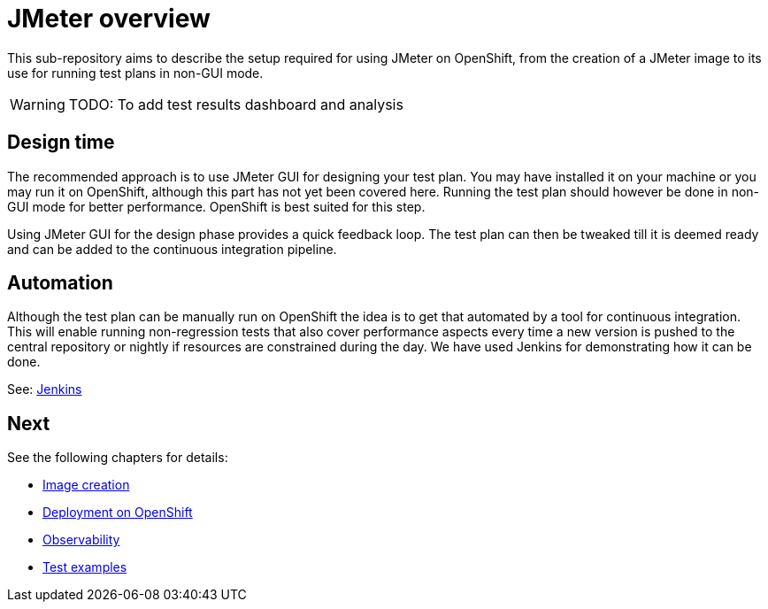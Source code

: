 = JMeter overview
ifdef::env-github[]
:tip-caption: :bulb:
:note-caption: :information_source:
:important-caption: :heavy_exclamation_mark:
:caution-caption: :fire:
:warning-caption: :warning:
endif::[]
ifndef::env-github[]
:imagesdir: ./
endif::[]
:toc:
:toc-placement!:

This sub-repository aims to describe the setup required for using JMeter on OpenShift, from the creation of a JMeter image to its use for running test plans in non-GUI mode.

[WARNING]
====
TODO: To add test results dashboard and analysis
====

== Design time

The recommended approach is to use JMeter GUI for designing your test plan. You may have installed it on your machine or you may run it on OpenShift, although this part has not yet been covered here. Running the test plan should however be done in non-GUI mode for better performance. OpenShift is best suited for this step.
// To run JMeter in GUI mode it should be started with the required parameter, a route should be created so that it is externally accessible. Extraction of the jmx file should also be documented.

Using JMeter GUI for the design phase provides a quick feedback loop. The test plan can then be tweaked till it is deemed ready and can be added to the continuous integration pipeline.

== Automation

Although the test plan can be manually run on OpenShift the idea is to get that automated by a tool for continuous integration. This will enable running non-regression tests that also cover performance aspects every time a new version is pushed to the central repository or nightly if resources are constrained during the day. We have used Jenkins for demonstrating how it can be done.

See: <<../jenkins/README.adoc#,Jenkins>>

== Next

See the following chapters for details:

* <<./container/README.adoc#,Image creation>>
* <<./openshift/README.adoc#,Deployment on OpenShift>>
* <<./observability/README.adoc#,Observability>>
* <<./examples/README.adoc#,Test examples>>

